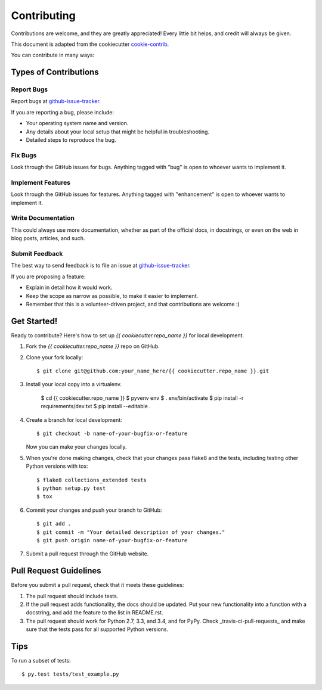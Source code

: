 ============
Contributing
============

Contributions are welcome, and they are greatly appreciated! Every
little bit helps, and credit will always be given.

This document is adapted from the cookiecutter cookie-contrib_.

You can contribute in many ways:

Types of Contributions
----------------------

Report Bugs
~~~~~~~~~~~

Report bugs at github-issue-tracker_.

If you are reporting a bug, please include:

* Your operating system name and version.
* Any details about your local setup that might be helpful in troubleshooting.
* Detailed steps to reproduce the bug.

Fix Bugs
~~~~~~~~

Look through the GitHub issues for bugs. Anything tagged with "bug"
is open to whoever wants to implement it.

Implement Features
~~~~~~~~~~~~~~~~~~

Look through the GitHub issues for features. Anything tagged with "enhancement"
is open to whoever wants to implement it.

Write Documentation
~~~~~~~~~~~~~~~~~~~

This could always use more documentation, whether as part of the
official docs, in docstrings, or even on the web in blog posts,
articles, and such.

Submit Feedback
~~~~~~~~~~~~~~~

The best way to send feedback is to file an issue at github-issue-tracker_.

If you are proposing a feature:

* Explain in detail how it would work.
* Keep the scope as narrow as possible, to make it easier to implement.
* Remember that this is a volunteer-driven project, and that contributions
  are welcome :)

Get Started!
------------

Ready to contribute? Here's how to set up `{{ cookiecutter.repo_name }}` for local development.

1. Fork the `{{ cookiecutter.repo_name }}` repo on GitHub.
2. Clone your fork locally::

    $ git clone git@github.com:your_name_here/{{ cookiecutter.repo_name }}.git

3. Install your local copy into a virtualenv.

    $ cd {{ cookiecutter.repo_name }}
    $ pyvenv env
    $ . env/bin/activate
    $ pip install -r requirements/dev.txt
    $ pip install --editable .

4. Create a branch for local development::

    $ git checkout -b name-of-your-bugfix-or-feature

   Now you can make your changes locally.

5. When you're done making changes, check that your changes pass flake8 and the tests, including testing other Python versions with tox::

    $ flake8 collections_extended tests
    $ python setup.py test
    $ tox

6. Commit your changes and push your branch to GitHub::

    $ git add .
    $ git commit -m "Your detailed description of your changes."
    $ git push origin name-of-your-bugfix-or-feature

7. Submit a pull request through the GitHub website.

Pull Request Guidelines
-----------------------

Before you submit a pull request, check that it meets these guidelines:

1. The pull request should include tests.
2. If the pull request adds functionality, the docs should be updated. Put
   your new functionality into a function with a docstring, and add the
   feature to the list in README.rst.
3. The pull request should work for Python 2.7, 3.3, and 3.4, and for PyPy. Check _travis-ci-pull-requests_ and make sure that the tests pass for all supported Python versions.

Tips
----

To run a subset of tests::

    $ py.test tests/test_example.py

.. _cookie-contrib: https://github.com/audreyr/cookiecutter/blob/master/CONTRIBUTING.rst
.. _github-issue-tracker: https://github.com/{{ cookiecutter.github_username }}/{{ cookiecutter.repo_name }}/issues
.. _travis-ci-pull-requests: https://travis-ci.org/{{ cookiecutter.github_username }}/{{ cookiecutter.repo_name }}/pull_requests

